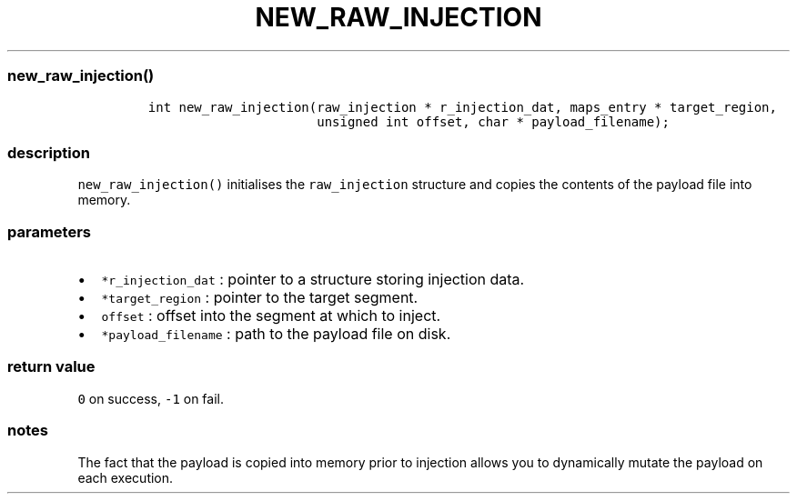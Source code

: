 .IX Title "NEW_RAW_INJECTION 1
.TH NEW_RAW_INJECTION 1 "May 2023" "libpwu 1.0" "new_raw_injection"
.\" Automatically generated by Pandoc 3.1.2
.\"
.\" Define V font for inline verbatim, using C font in formats
.\" that render this, and otherwise B font.
.ie "\f[CB]x\f[]"x" \{\
. ftr V B
. ftr VI BI
. ftr VB B
. ftr VBI BI
.\}
.el \{\
. ftr V CR
. ftr VI CI
. ftr VB CB
. ftr VBI CBI
.\}

.hy
.SS new_raw_injection()
.IP
.nf
\f[C]
int new_raw_injection(raw_injection * r_injection_dat, maps_entry * target_region,
                      unsigned int offset, char * payload_filename);
\f[R]
.fi
.SS description
.PP
\f[V]new_raw_injection()\f[R] initialises the \f[V]raw_injection\f[R]
structure and copies the contents of the payload file into memory.
.SS parameters
.IP \[bu] 2
\f[V]*r_injection_dat\f[R] : pointer to a structure storing injection
data.
.IP \[bu] 2
\f[V]*target_region\f[R] : pointer to the target segment.
.IP \[bu] 2
\f[V]offset\f[R] : offset into the segment at which to inject.
.IP \[bu] 2
\f[V]*payload_filename\f[R] : path to the payload file on disk.
.SS return value
.PP
\f[V]0\f[R] on success, \f[V]-1\f[R] on fail.
.SS notes
.PP
The fact that the payload is copied into memory prior to injection
allows you to dynamically mutate the payload on each execution.

